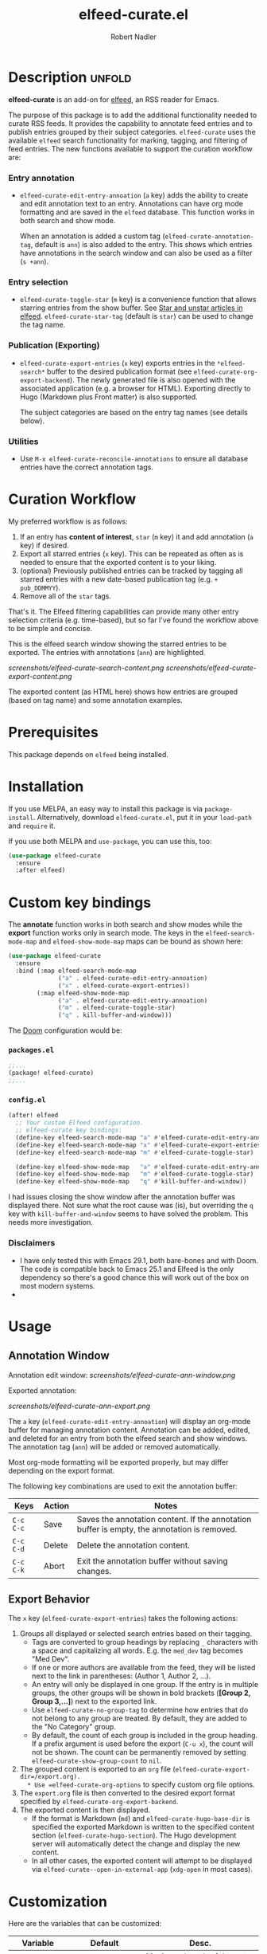 #+TITLE:     elfeed-curate.el
#+AUTHOR:    Robert Nadler
#+EMAIL:     robert.nadler@gmail.com

* Description :unfold:

*elfeed-curate* is an add-on for [[https://github.com/skeeto/elfeed][elfeed]], an RSS reader for
Emacs.

The purpose of this package is to add the additional functionality needed to
curate RSS feeds. It provides the capability to annotate feed entries and to
publish entries grouped by their subject categories. =elfeed-curate= uses the
available =elfeed= search functionality for marking, tagging, and filtering of
feed entries. The new functions available to support the curation workflow are:

*** Entry annotation
- =elfeed-curate-edit-entry-annoation= (=a= key) adds the ability to create and
  edit annotation text to an entry. Annotations can have org mode formatting and
  are saved in the =elfeed= database. This function works in both search and
  show mode.

  When an annotation is added a custom tag (=elfeed-curate-annotation-tag=,
  default is =ann=) is also added to the entry. This shows which entries have
  annotations in the search window and can also be used as a filter (=s +ann=).
*** Entry selection
- =elfeed-curate-toggle-star= (=m= key) is a convenience function that allows
  starring entries from the show buffer. See [[https://pragmaticemacs.wordpress.com/2016/09/16/star-and-unstar-articles-in-elfeed/][Star and unstar articles in elfeed]].
  =elfeed-curate-star-tag= (default is =star=) can be used to change the tag
  name.
*** Publication (Exporting)
- =elfeed-curate-export-entries= (=x= key) exports entries in the
  =*elfeed-search*= buffer to the desired publication format (see
  =elfeed-curate-org-export-backend=). The newly generated file is also opened
  with the associated application (e.g. a browser for HTML). Exporting directly
  to Hugo (Markdown plus Front matter) is also supported.

  The subject categories are based on the entry tag names (see details below).
*** Utilities
- Use =M-x elfeed-curate-reconcile-annotations= to ensure all database entries
  have the correct annotation tags.

* Curation Workflow
My preferred workflow is as follows:
1. If an entry has *content of interest*, =star= (=m= key) it and add annotation
   (=a= key) if desired.
2. Export all starred entries (=x= key). This can be repeated as often as is
   needed to ensure that the exported content is to your liking.
3. (optional) Previously published entries can be tracked by tagging all starred
   entries with a new date-based publication tag (e.g. =+ pub_DDMMYY=).
4. Remove all of the =star= tags.

That's it. The Elfeed filtering capabilities can provide many other entry
selection criteria (e.g. time-based), but so far I've found the workflow above
to be simple and concise.

This is the elfeed search window showing the starred entries to be exported. The entries with annotations (=ann=) are highlighted.

  [[screenshots/elfeed-curate-search-content.png]]
  [[screenshots/elfeed-curate-export-content.png]]

  The exported content (as HTML here) shows how entries are grouped (based on tag name) and some annotation examples.

* Prerequisites

This package depends on =elfeed= being installed.

* Installation

If you use MELPA, an easy way to install this package is via
=package-install=. Alternatively, download =elfeed-curate.el=, put it in
your =load-path= and =require= it.

If you use both MELPA and =use-package=, you can use this, too:

#+begin_src emacs-lisp
(use-package elfeed-curate
  :ensure
  :after elfeed)
#+end_src

* Custom key bindings

The *annotate* function works in both search and show modes while
the *export* function works only in search mode.  The keys in
the =elfeed-search-mode-map= and =elfeed-show-mode-map= maps can
be bound as shown here:

#+begin_src emacs-lisp
(use-package elfeed-curate
  :ensure
  :bind (:map elfeed-search-mode-map
              ("a" . elfeed-curate-edit-entry-annoation)
              ("x" . elfeed-curate-export-entries))
        (:map elfeed-show-mode-map
              ("a" . elfeed-curate-edit-entry-annoation)
              ("m" . elfeed-curate-toggle-star)
              ("q" . kill-buffer-and-window)))
#+end_src

The [[https://github.com/doomemacs/doomemacs][Doom]] configuration would be:

*** =packages.el=
#+begin_src emacs-lisp
;;...
(package! elfeed-curate)
;;...
#+end_src

*** =config.el=
#+begin_src emacs-lisp
(after! elfeed
  ;; Your custom Elfeed configuration.
  ;; elfeed-curate key bindings:
  (define-key elfeed-search-mode-map "a" #'elfeed-curate-edit-entry-annoation)
  (define-key elfeed-search-mode-map "x" #'elfeed-curate-export-entries)
  (define-key elfeed-search-mode-map "m" #'elfeed-curate-toggle-star)

  (define-key elfeed-show-mode-map   "a" #'elfeed-curate-edit-entry-annoation)
  (define-key elfeed-show-mode-map   "m" #'elfeed-curate-toggle-star)
  (define-key elfeed-show-mode-map   "q" #'kill-buffer-and-window))
#+end_src
I had issues closing the show window after the annotation buffer was displayed
there. Not sure what the root cause was (is), but overriding the =q= key with
=kill-buffer-and-window= seems to have solved the problem. This needs more
investigation.


*** Disclaimers

- I have only tested this with Emacs 29.1, both bare-bones and with Doom. The
  code is compatible back to Emacs 25.1 and Elfeed is the only dependency so
  there's a good chance this will work out of the box on most modern systems.
-
* Usage

** Annotation Window

Annotation edit window:
[[screenshots/elfeed-curate-ann-window.png]]

Exported annotation:

[[screenshots/elfeed-curate-ann-export.png]]

The =a= key (=elfeed-curate-edit-entry-annoation=) will display an org-mode
buffer for managing annotation content. Annotation can be added, edited, and
deleted for an entry from both the elfeed search and show windows. The
annotation tag (=ann=) will be added or removed automatically.

Most org-mode formatting will be exported properly, but may differ depending on
the export format.

The following key combinations are used to exit the annotation buffer:

| Keys      | Action | Notes                                                                                       |
|-----------+--------+---------------------------------------------------------------------------------------------|
| =C-c C-c= | Save   | Saves the annotation content. If the annotation buffer is empty, the annotation is removed. |
| =C-c C-d= | Delete | Delete the annotation content.                                                              |
| =C-c C-k= | Abort  | Exit the annotation buffer without saving changes.                                          |

** Export Behavior

The =x= key (=elfeed-curate-export-entries=) takes the following actions:

1. Groups all displayed or selected search entries based on their tagging.
   * Tags are converted to group headings by replacing =_= characters with a
     space and capitalizing all words. E.g. the =med_dev= tag becomes "Med Dev".
   * If one or more authors are available from the feed, they will be listed
     next to the link in parentheses: (Author 1, Author 2, ...).
   * An entry will only be displayed in one group. If the entry is in multiple
     groups, the other groups will be shown in bold brackets (*[Group 2, Group
     3,...]*) next to the exported link.
   * Use =elfeed-curate-no-group-tag= to determine how entries that do not
     belong to any group are treated. By default, they are added to the "No
     Category" group.
   * By default, the count of each group is included in the group heading. If a
     prefix argument is used before the export (=C-u x=), the count will not be
     shown. The count can be permanently removed by setting
     =elfeed-curate-show-group-count= to =nil=.
2. The grouped content is exported to an =org= file (=elfeed-curate-export-dir=/export.org).
   * Use =elfeed-curate-org-options= to specify custom org file options.
3. The =export.org= file is then converted to the desired export format specified by
   =elfeed-curate-org-export-backend=.
4. The exported content is then displayed.
   * If the format is Markdown (=md=) and =elfeed-curate-hugo-base-dir= is
     specified the exported Markdown is written to the specified content section
     (=elfeed-curate-hugo-section=). The Hugo development server will
     automatically detect the change and display the new content.
   * In all other cases, the exported content will attempt to be displayed via
     =elfeed-curate--open-in-external-app= (=xdg-open= in most cases).

* Customization

Here are the variables that can be customized:

| Variable                                    | Default                                                                    | Desc.                                                                                                                                                         |
|---------------------------------------------+----------------------------------------------------------------------------+---------------------------------------------------------------------------------------------------------------------------------------------------------------|
| =elfeed-curate-title-length=                | 60                                                                         | Maximum length of the entry title to show in the annotation edit buffer.                                                                                      |
| =elfeed-curate-annotation-key=              | :my/annotation                                                             | Elfeed database meta data key to store annotations.                                                                                                           |
| =elfeed-curate-annotation-tag=              | 'ann                                                                       | Tag used to indicate that annotation has been added to an entry.                                                                                              |
| =elfeed-curate-star-tag=                    | 'star                                                                      | Tag used to indicate that annotation has been `starred`.                                                                                                      |
| =elfeed-curate-no-group-tag=                | 'no_category                                                               | Tag used to indicate that an entry has no group tag. The entry will be added to this group in the export. Set to nil to not display these entries.            |
| =elfeed-curate-org-content-header-function= | #'elfeed-curate-org-content-header--default                                | Function used to create the header (options and title) content. The default is for HTML output.                                                               |
| =elfeed-curate-org-title=                   | Content of Note                                                            | The TITLE part of the '<Date> <Title>' format. See the =elfeed-curate-org-content-header--default= function.                                                  |
| =elfeed-curate-org-options=                 | #html-style:nil toc:nil num:nil f:nil html-postamble:nil html-preamble:nil | Set org document format options. Default is for an HTML export: no styles, TOC, section numbering, footer.                                                    |
| =elfeed-curate-export-dir=                  | ~/org                                                                      | Export the org and html content to this directory.                                                                                                            |
| =elfeed-curate-org-export-backend=          | 'html                                                                      | Select export format. Can be one of:                                                                                                                          |
|                                             |                                                                            | =ascii= - Export to plain ASCII text.                                                                                                                         |
|                                             |                                                                            | =html= - Export to HTML.                                                                                                                                      |
|                                             |                                                                            | =md= - Export to Markdown.                                                                                                                                    |
|                                             |                                                                            | =odt= - Export to OpenDocument Text.                                                                                                                          |
|                                             |                                                                            | =pdf= - Export to PDF (requires additional setup).                                                                                                            |
| =elfeed-curate-group-exclude-tag-list=      | (list 'unread elfeed-curate-star-tag elfeed-curate-annotation-tag)         | List of tags to exclude from the group list. These are typically non-subject categories.                                                                      |
| =elfeed-curate-show-group-count=            | t                                                                          | Flag to enable showing the count of each group in the exported output. If a prefix argument is used before the export (=C-u x=), the count will not be shown. |
| =elfeed-curate-hugo-base-dir=               | nil                                                                        | Base directory of the Hugo project. Used for 'md exports.                                                                                                     |
| =elfeed-curate-hugo-section=                | "posts"                                                                    | Hugo section name. Posts will be written to elfeed-curate-hugo-base-dir/content/<section>.                                                                    |
